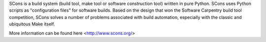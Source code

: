 


SCons is a build system (build tool, make tool or software construction tool) written in pure Python. 
SCons uses Python scripts as "configuration files" for software builds. Based on the design that won 
the Software Carpentry build tool competition, SCons solves a number of problems associated with build 
automation, especially with the classic and ubiquitous Make itself.

More information can be found here <http://www.scons.org/>


